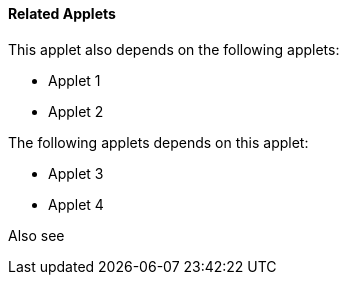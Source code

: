 [#h3_ucc_related_applets]
==== Related Applets

This applet also depends on the following applets:

// * xref:reference_anchor_id[xrefstyle=full] 
* Applet 1

* Applet 2


The following applets depends on this applet:

* Applet 3

* Applet 4

Also see

